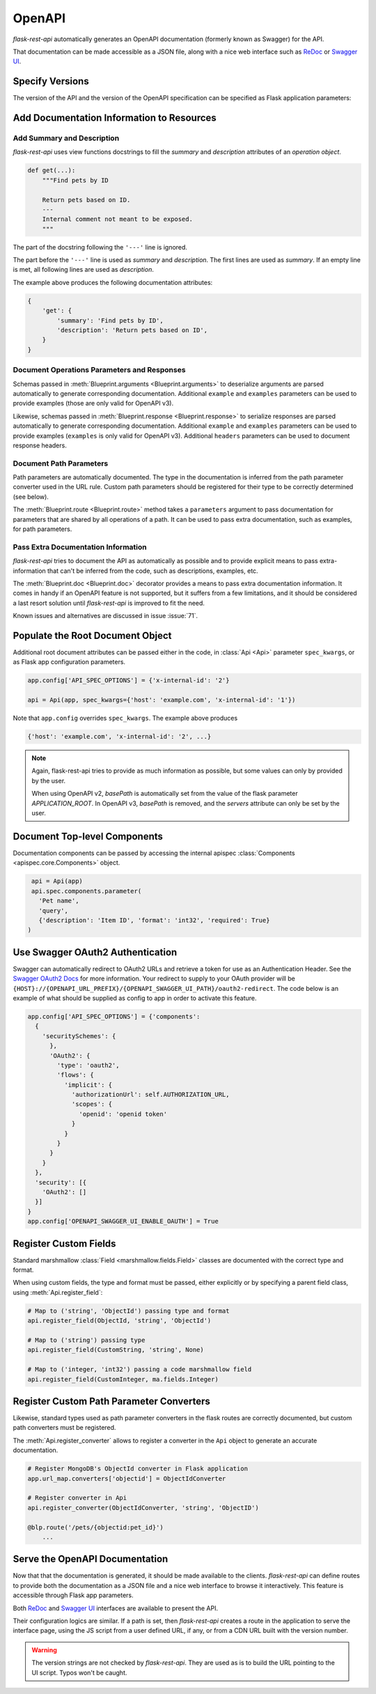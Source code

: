 .. _openapi:
.. module:: flask_rest_api

OpenAPI
=======

`flask-rest-api` automatically generates an OpenAPI documentation (formerly
known as Swagger) for the API.

That documentation can be made accessible as a JSON file, along with a nice web
interface such as ReDoc_ or `Swagger UI`_.

Specify Versions
----------------

The version of the API and the version of the OpenAPI specification can be
specified as Flask application parameters:

.. describe:: API_VERSION

   Version of the API. It is copied verbatim in the documentation. It should be
   a string, even it the version is a number.

   Default: ``'1'``

.. describe:: OPENAPI_VERSION

   Version of the OpenAPI standard used to describe the API. It should be
   provided as a string.

   The OpenAPI version must be passed either as application parameter or at
   :class:`Api <Api>` initialization in ``spec_kwargs`` parameters.

Add Documentation Information to Resources
------------------------------------------

Add Summary and Description
^^^^^^^^^^^^^^^^^^^^^^^^^^^

`flask-rest-api` uses view functions docstrings to fill the `summary` and
`description` attributes of an `operation object`.

.. code-block:: python

    def get(...):
        """Find pets by ID

        Return pets based on ID.
        ---
        Internal comment not meant to be exposed.
        """

The part of the docstring following the ``'---'`` line is ignored.

The part before the ``'---'`` line is used as `summary` and `description`. The
first lines are used as `summary`. If an empty line is met, all following lines
are used as `description`.

The example above produces the following documentation attributes:

.. code-block:: python

    {
        'get': {
            'summary': 'Find pets by ID',
            'description': 'Return pets based on ID',
        }
    }

Document Operations Parameters and Responses
^^^^^^^^^^^^^^^^^^^^^^^^^^^^^^^^^^^^^^^^^^^^

Schemas passed in :meth:`Blueprint.arguments <Blueprint.arguments>` to
deserialize arguments are parsed automatically to generate corresponding
documentation. Additional ``example`` and ``examples`` parameters can be used
to provide examples (those are only valid for OpenAPI v3).

Likewise, schemas passed in :meth:`Blueprint.response <Blueprint.response>` to
serialize responses are parsed automatically to generate corresponding
documentation. Additional ``example`` and ``examples`` parameters can be used
to provide examples (``examples`` is only valid for OpenAPI v3). Additional
``headers`` parameters can be used to document response headers.

Document Path Parameters
^^^^^^^^^^^^^^^^^^^^^^^^

Path parameters are automatically documented. The type in the documentation
is inferred from the path parameter converter used in the URL rule. Custom path
parameters should be registered for their type to be correctly determined (see
below).

The :meth:`Blueprint.route <Blueprint.route>` method takes a ``parameters``
argument to pass documentation for parameters that are shared by all operations
of a path. It can be used to pass extra documentation, such as examples, for
path parameters.

Pass Extra Documentation Information
^^^^^^^^^^^^^^^^^^^^^^^^^^^^^^^^^^^^

`flask-rest-api` tries to document the API as automatically as possible and to
provide explicit means to pass extra-information that can't be inferred from
the code, such as descriptions, examples, etc.

The :meth:`Blueprint.doc <Blueprint.doc>` decorator provides a means to pass
extra documentation information. It comes in handy if an OpenAPI feature is not
supported, but it suffers from a few limitations, and it should be considered
a last resort solution until `flask-rest-api` is improved to fit the need.

Known issues and alternatives are discussed in issue :issue:`71`.

Populate the Root Document Object
---------------------------------

Additional root document attributes can be passed either in the code, in
:class:`Api <Api>` parameter ``spec_kwargs``, or as Flask app configuration
parameters.

.. code-block:: python

    app.config['API_SPEC_OPTIONS'] = {'x-internal-id': '2'}

    api = Api(app, spec_kwargs={'host': 'example.com', 'x-internal-id': '1'})

Note that ``app.config`` overrides ``spec_kwargs``. The example above produces

.. code-block:: python

    {'host': 'example.com', 'x-internal-id': '2', ...}

.. note:: Again, flask-rest-api tries to provide as much information as
   possible, but some values can only by provided by the user.

   When using OpenAPI v2, `basePath` is automatically set from the value of the
   flask parameter `APPLICATION_ROOT`. In OpenAPI v3, `basePath` is removed,
   and the `servers` attribute can only be set by the user.

Document Top-level Components
-----------------------------

Documentation components can be passed by accessing the internal apispec
:class:`Components <apispec.core.Components>` object.

.. code-block:: python

    api = Api(app)
    api.spec.components.parameter(
      'Pet name',
      'query',
      {'description': 'Item ID', 'format': 'int32', 'required': True}
   )

Use Swagger OAuth2 Authentication
---------------------------------

Swagger can automatically redirect to OAuth2 URLs and retrieve a token for use as an Authentication Header. See the `Swagger OAuth2 Docs`_ for more information. Your redirect to supply to your OAuth provider will be ``{HOST}://{OPENAPI_URL_PREFIX}/{OPENAPI_SWAGGER_UI_PATH}/oauth2-redirect``. The code below is an example of what should be supplied as config to app in order to activate this feature.

.. code-block:: python

  app.config['API_SPEC_OPTIONS'] = {'components': 
    {
      'securitySchemes': {
        },
        'OAuth2': {
          'type': 'oauth2',
          'flows': {
            'implicit': {
              'authorizationUrl': self.AUTHORIZATION_URL,
              'scopes': {
                'openid': 'openid token'
              }
            }
          }
        }
      }
    },
    'security': [{
      'OAuth2': []
    }]
  }
  app.config['OPENAPI_SWAGGER_UI_ENABLE_OAUTH'] = True


Register Custom Fields
----------------------

Standard marshmallow :class:`Field <marshmallow.fields.Field>` classes are
documented with the correct type and format.

When using custom fields, the type and format must be passed, either explicitly
or by specifying a parent field class, using :meth:`Api.register_field`:

.. code-block:: python

    # Map to ('string', 'ObjectId') passing type and format
    api.register_field(ObjectId, 'string', 'ObjectId')

    # Map to ('string') passing type
    api.register_field(CustomString, 'string', None)

    # Map to ('integer, 'int32') passing a code marshmallow field
    api.register_field(CustomInteger, ma.fields.Integer)

Register Custom Path Parameter Converters
-----------------------------------------

Likewise, standard types used as path parameter converters in the flask routes
are correctly documented, but custom path converters must be registered.

The :meth:`Api.register_converter` allows to register a converter in the
``Api`` object to generate an accurate documentation.

.. code-block:: python

    # Register MongoDB's ObjectId converter in Flask application
    app.url_map.converters['objectid'] = ObjectIdConverter

    # Register converter in Api
    api.register_converter(ObjectIdConverter, 'string', 'ObjectID')

    @blp.route('/pets/{objectid:pet_id}')
        ...

Serve the OpenAPI Documentation
-------------------------------

Now that that the documentation is generated, it should be made available to
the clients. `flask-rest-api` can define routes to provide both the
documentation as a JSON file and a nice web interface to browse it
interactively. This feature is accessible through Flask app parameters.

.. describe:: OPENAPI_URL_PREFIX

   Defines the base path for both the JSON file and the UI. If ``None``, the
   documentation is not served and the following parameters are ignored.

   Default: ``None``

.. describe:: OPENAPI_JSON_PATH

   Path to the JSON file, relative to the base path.

   Default: ``openapi.json``

Both ReDoc_ and `Swagger UI`_ interfaces are available to present the API.

Their configuration logics are similar. If a path is set, then `flask-rest-api`
creates a route in the application to serve the interface page, using the JS
script from a user defined URL, if any, or from a CDN URL built with the version
number.

.. describe:: OPENAPI_REDOC_PATH

   If not ``None``, path to the ReDoc page, relative to the base path.

   Default: ``None``

.. describe:: OPENAPI_REDOC_URL

   URL to the ReDoc script. If ``None``, a CDN version is used.

   Default: ``None``

.. describe:: OPENAPI_REDOC_VERSION

   ReDoc version as string. Should be an existing version number, ``latest``
   (latest 1.x version) or ``next`` (latest 2.x version).

   This is used to build the CDN URL if ``OPENAPI_REDOC_URL`` is ``None``.

   On a production instance, it is recommended to specify a fixed version
   number.

   Default: ``'latest'``

.. describe:: OPENAPI_SWAGGER_UI_PATH

   If not ``None``, path to the Swagger UI page, relative to the base path.

   Default: ``None``

.. describe:: OPENAPI_SWAGGER_UI_URL

   URL to the Swagger UI script. If ``None``, a CDN version is used.

   Default: ``None``

.. describe:: OPENAPI_SWAGGER_UI_VERSION

   Swagger UI version as string. Contrary to ReDoc, there is no default value
   pointing to the latest version, so it must be specified.

   This is used to build the CDN URL if ``OPENAPI_SWAGGER_UI_URL`` is ``None``.

   Default: ``None``

.. describe:: OPENAPI_SWAGGER_UI_SUPPORTED_SUBMIT_METHODS

   List of methods for which the '*Try it out!*' feature is enabled. Should be a
   list of lowercase HTTP methods.

   Passing an empty list disables the feature globally.

   Default: ``['get', 'put', 'post', 'delete', 'options', 'head', 'patch', 'trace']``

.. warning:: The version strings are not checked by `flask-rest-api`. They are
   used as is to build the URL pointing to the UI script. Typos won't be caught.

.. _ReDoc: https://github.com/Rebilly/ReDoc
.. _Swagger UI: https://swagger.io/tools/swagger-ui/
.. _Swagger OAuth2 Docs: https://swagger.io/docs/specification/authentication/oauth2/
